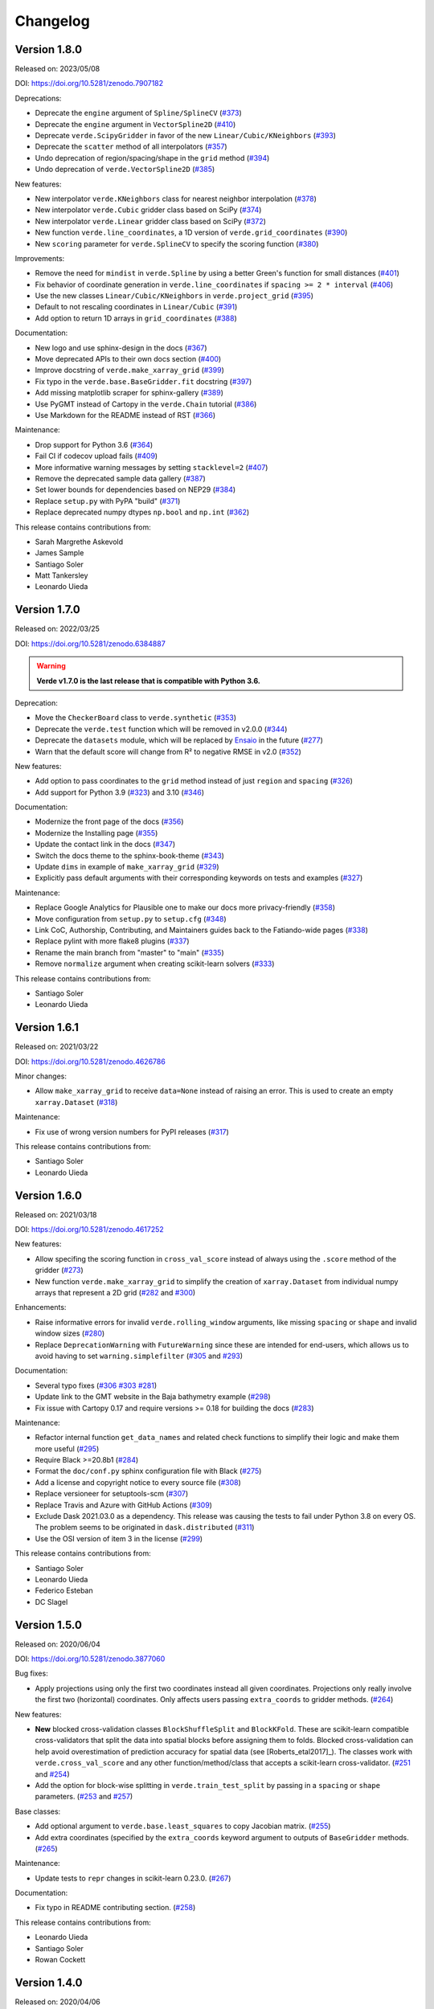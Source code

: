 .. _changes:

Changelog
=========

Version 1.8.0
-------------

Released on: 2023/05/08

DOI: https://doi.org/10.5281/zenodo.7907182

Deprecations:

* Deprecate the ``engine`` argument of ``Spline/SplineCV`` (`#373 <https://github.com/fatiando/verde/pull/373>`__)
* Deprecate the ``engine`` argument in ``VectorSpline2D`` (`#410 <https://github.com/fatiando/verde/pull/410>`__)
* Deprecate ``verde.ScipyGridder`` in favor of the new ``Linear/Cubic/KNeighbors`` (`#393 <https://github.com/fatiando/verde/pull/393>`__)
* Deprecate the ``scatter`` method of all interpolators (`#357 <https://github.com/fatiando/verde/pull/357>`__)
* Undo deprecation of region/spacing/shape in the ``grid`` method (`#394 <https://github.com/fatiando/verde/pull/394>`__)
* Undo deprecation of ``verde.VectorSpline2D`` (`#385 <https://github.com/fatiando/verde/pull/385>`__)

New features:

* New interpolator ``verde.KNeighbors`` class for nearest neighbor interpolation (`#378 <https://github.com/fatiando/verde/pull/378>`__)
* New interpolator ``verde.Cubic`` gridder class based on SciPy (`#374 <https://github.com/fatiando/verde/pull/374>`__)
* New interpolator ``verde.Linear`` gridder class based on SciPy (`#372 <https://github.com/fatiando/verde/pull/372>`__)
* New function ``verde.line_coordinates``, a 1D version of ``verde.grid_coordinates`` (`#390 <https://github.com/fatiando/verde/pull/390>`__)
* New ``scoring`` parameter for ``verde.SplineCV`` to specify the scoring function (`#380 <https://github.com/fatiando/verde/pull/380>`__)

Improvements:

* Remove the need for ``mindist`` in ``verde.Spline`` by using a better Green's function for small distances (`#401 <https://github.com/fatiando/verde/pull/401>`__)
* Fix behavior of coordinate generation in ``verde.line_coordinates`` if ``spacing >= 2 * interval`` (`#406 <https://github.com/fatiando/verde/pull/406>`__)
* Use the new classes ``Linear/Cubic/KNeighbors`` in ``verde.project_grid`` (`#395 <https://github.com/fatiando/verde/pull/395>`__)
* Default to not rescaling coordinates in ``Linear/Cubic`` (`#391 <https://github.com/fatiando/verde/pull/391>`__)
* Add option to return 1D arrays in ``grid_coordinates`` (`#388 <https://github.com/fatiando/verde/pull/388>`__)

Documentation:

* New logo and use sphinx-design in the docs (`#367 <https://github.com/fatiando/verde/pull/367>`__)
* Move deprecated APIs to their own docs section (`#400 <https://github.com/fatiando/verde/pull/400>`__)
* Improve docstring of ``verde.make_xarray_grid`` (`#399 <https://github.com/fatiando/verde/pull/399>`__)
* Fix typo in the ``verde.base.BaseGridder.fit`` docstring (`#397 <https://github.com/fatiando/verde/pull/397>`__)
* Add missing matplotlib scraper for sphinx-gallery (`#389 <https://github.com/fatiando/verde/pull/389>`__)
* Use PyGMT instead of Cartopy in the ``verde.Chain`` tutorial (`#386 <https://github.com/fatiando/verde/pull/386>`__)
* Use Markdown for the README instead of RST (`#366 <https://github.com/fatiando/verde/pull/366>`__)

Maintenance:

* Drop support for Python 3.6 (`#364 <https://github.com/fatiando/verde/pull/364>`__)
* Fail CI if codecov upload fails (`#409 <https://github.com/fatiando/verde/pull/409>`__)
* More informative warning messages by setting ``stacklevel=2`` (`#407 <https://github.com/fatiando/verde/pull/407>`__)
* Remove the deprecated sample data gallery (`#387 <https://github.com/fatiando/verde/pull/387>`__)
* Set lower bounds for dependencies based on NEP29 (`#384 <https://github.com/fatiando/verde/pull/384>`__)
* Replace ``setup.py`` with PyPA "build" (`#371 <https://github.com/fatiando/verde/pull/371>`__)
* Replace deprecated numpy dtypes ``np.bool`` and ``np.int`` (`#362 <https://github.com/fatiando/verde/pull/362>`__)

This release contains contributions from:

* Sarah Margrethe Askevold
* James Sample
* Santiago Soler
* Matt Tankersley
* Leonardo Uieda

Version 1.7.0
-------------

Released on: 2022/03/25

DOI: https://doi.org/10.5281/zenodo.6384887

.. warning::

    **Verde v1.7.0 is the last release that is compatible with Python 3.6.**

Deprecation:

* Move the ``CheckerBoard`` class to ``verde.synthetic`` (`#353 <https://github.com/fatiando/verde/pull/353>`__)
* Deprecate the ``verde.test`` function which will be removed in v2.0.0 (`#344 <https://github.com/fatiando/verde/pull/344>`__)
* Deprecate the ``datasets`` module, which will be replaced by `Ensaio <https://github.com/fatiando/ensaio>`__ in the future (`#277 <https://github.com/fatiando/verde/pull/277>`__)
* Warn that the default score will change from R² to negative RMSE in v2.0 (`#352 <https://github.com/fatiando/verde/pull/352>`__)

New features:

* Add option to pass coordinates to the ``grid`` method instead of just ``region`` and ``spacing`` (`#326 <https://github.com/fatiando/verde/pull/326>`__)
* Add support for Python 3.9 (`#323 <https://github.com/fatiando/verde/pull/323>`__) and 3.10 (`#346 <https://github.com/fatiando/verde/pull/346>`__)

Documentation:

* Modernize the front page of the docs (`#356 <https://github.com/fatiando/verde/pull/356>`__)
* Modernize the Installing page (`#355 <https://github.com/fatiando/verde/pull/355>`__)
* Update the contact link in the docs (`#347 <https://github.com/fatiando/verde/pull/347>`__)
* Switch the docs theme to the sphinx-book-theme (`#343 <https://github.com/fatiando/verde/pull/343>`__)
* Update ``dims`` in example of ``make_xarray_grid`` (`#329 <https://github.com/fatiando/verde/pull/329>`__)
* Explicitly pass default arguments with their corresponding keywords on tests and examples (`#327 <https://github.com/fatiando/verde/pull/327>`__)

Maintenance:

* Replace Google Analytics for Plausible one to make our docs more privacy-friendly (`#358 <https://github.com/fatiando/verde/pull/358>`__)
* Move configuration from ``setup.py`` to ``setup.cfg`` (`#348 <https://github.com/fatiando/verde/pull/348>`__)
* Link CoC, Authorship, Contributing, and Maintainers guides back to the Fatiando-wide pages (`#338 <https://github.com/fatiando/verde/pull/338>`__)
* Replace pylint with more flake8 plugins (`#337 <https://github.com/fatiando/verde/pull/337>`__)
* Rename the main branch from "master" to "main" (`#335 <https://github.com/fatiando/verde/pull/335>`__)
* Remove ``normalize`` argument when creating scikit-learn solvers (`#333 <https://github.com/fatiando/verde/pull/333>`__)

This release contains contributions from:

* Santiago Soler
* Leonardo Uieda

Version 1.6.1
-------------

Released on: 2021/03/22

DOI: https://doi.org/10.5281/zenodo.4626786

Minor changes:

* Allow ``make_xarray_grid`` to receive ``data=None`` instead of raising an error. This is used to create an empty ``xarray.Dataset`` (`#318 <https://github.com/fatiando/verde/pull/318>`__)

Maintenance:

* Fix use of wrong version numbers for PyPI releases (`#317 <https://github.com/fatiando/verde/pull/317>`__)

This release contains contributions from:

* Santiago Soler
* Leonardo Uieda

Version 1.6.0
-------------

Released on: 2021/03/18

DOI: https://doi.org/10.5281/zenodo.4617252

New features:

* Allow specifing the scoring function in ``cross_val_score`` instead of always using the ``.score`` method of the gridder (`#273 <https://github.com/fatiando/verde/pull/273>`__)
* New function ``verde.make_xarray_grid`` to simplify the creation of ``xarray.Dataset`` from individual numpy arrays that represent a 2D grid (`#282 <https://github.com/fatiando/verde/pull/282>`__ and `#300 <https://github.com/fatiando/verde/pull/300>`__)

Enhancements:

* Raise informative errors for invalid ``verde.rolling_window`` arguments, like missing ``spacing`` or ``shape`` and invalid window sizes (`#280 <https://github.com/fatiando/verde/pull/280>`__)
* Replace ``DeprecationWarning`` with ``FutureWarning`` since these are intended for end-users, which allows us to avoid having to set ``warning.simplefilter`` (`#305 <https://github.com/fatiando/verde/pull/305>`__ and `#293 <https://github.com/fatiando/verde/pull/293>`__)

Documentation:

* Several typo fixes (`#306 <https://github.com/fatiando/verde/pull/306>`__ `#303 <https://github.com/fatiando/verde/pull/303>`__ `#281 <https://github.com/fatiando/verde/pull/281>`__)
* Update link to the GMT website in the Baja bathymetry example (`#298 <https://github.com/fatiando/verde/pull/298>`__)
* Fix issue with Cartopy 0.17 and require versions >= 0.18 for building the docs (`#283 <https://github.com/fatiando/verde/pull/283>`__)

Maintenance:

* Refactor internal function ``get_data_names`` and related check functions to simplify their logic and make them more useful (`#295 <https://github.com/fatiando/verde/pull/295>`__)
* Require Black >=20.8b1 (`#284 <https://github.com/fatiando/verde/pull/284>`__)
* Format the ``doc/conf.py`` sphinx configuration file with Black (`#275 <https://github.com/fatiando/verde/pull/275>`__)
* Add a license and copyright notice to every source file (`#308 <https://github.com/fatiando/verde/pull/308>`__)
* Replace versioneer for setuptools-scm (`#307 <https://github.com/fatiando/verde/pull/307>`__)
* Replace Travis and Azure with GitHub Actions (`#309 <https://github.com/fatiando/verde/pull/309>`__)
* Exclude Dask 2021.03.0 as a dependency. This release was causing the tests to fail under Python 3.8 on every OS. The problem seems to be originated in ``dask.distributed`` (`#311 <https://github.com/fatiando/verde/pull/311>`__)
* Use the OSI version of item 3 in the license (`#299 <https://github.com/fatiando/verde/pull/299>`__)

This release contains contributions from:

* Santiago Soler
* Leonardo Uieda
* Federico Esteban
* DC Slagel

Version 1.5.0
-------------

Released on: 2020/06/04

DOI: https://doi.org/10.5281/zenodo.3877060

Bug fixes:

* Apply projections using only the first two coordinates instead all given
  coordinates. Projections only really involve the first two (horizontal)
  coordinates. Only affects users passing ``extra_coords`` to gridder methods.
  (`#264 <https://github.com/fatiando/verde/pull/264>`__)

New features:

* **New** blocked cross-validation classes ``BlockShuffleSplit`` and
  ``BlockKFold``. These are scikit-learn compatible cross-validators that split
  the data into spatial blocks before assigning them to folds. Blocked
  cross-validation can help avoid overestimation of prediction accuracy for
  spatial data (see [Roberts_etal2017]_). The classes work with
  ``verde.cross_val_score`` and any other function/method/class that accepts a
  scikit-learn cross-validator.
  (`#251 <https://github.com/fatiando/verde/pull/251>`__ and
  `#254 <https://github.com/fatiando/verde/pull/254>`__)
* Add the option for block-wise splitting in ``verde.train_test_split`` by
  passing in a ``spacing`` or ``shape`` parameters.
  (`#253 <https://github.com/fatiando/verde/pull/253>`__ and
  `#257 <https://github.com/fatiando/verde/pull/257>`__)

Base classes:

* Add optional argument to ``verde.base.least_squares`` to copy Jacobian
  matrix.
  (`#255 <https://github.com/fatiando/verde/pull/255>`__)
* Add extra coordinates (specified by the ``extra_coords`` keyword argument
  to outputs of ``BaseGridder`` methods.
  (`#265 <https://github.com/fatiando/verde/pull/265>`__)

Maintenance:

* Update tests to ``repr`` changes in scikit-learn 0.23.0.
  (`#267 <https://github.com/fatiando/verde/pull/267>`__)

Documentation:

* Fix typo in README contributing section.
  (`#258 <https://github.com/fatiando/verde/pull/258>`__)

This release contains contributions from:

* Leonardo Uieda
* Santiago Soler
* Rowan Cockett

Version 1.4.0
-------------

Released on: 2020/04/06

DOI: https://doi.org/10.5281/zenodo.3739449

Bug fixes:

* **Profile distances are now returned in projected (Cartesian) coordinates by
  the** ``profile`` **method of gridders if a projection is given.** The method
  has the option to apply a projection to the coordinates before predicting so
  we can pass geographic coordinates to Cartesian gridders. In these cases, the
  distance along the profile is calculated by the ``profile_coordinates``
  function with the unprojected coordinates (in the geographic case it would be
  degrees). The profile point calculation is also done assuming that
  coordinates are Cartesian, which is clearly wrong if inputs are longitude and
  latitude. To fix this, we now project the input points prior to passing them
  to ``profile_coordinates``. This means that the distances are Cartesian and
  generation of profile points is also Cartesian (as is assumed by the
  function). The generated coordinates are projected back so that the user gets
  longitude and latitude but distances are still projected Cartesian meters.
  (`#231 <https://github.com/fatiando/verde/pull/231>`__)
* **Function** ``verde.grid_to_table`` **now sets the correct order for
  coordinates.** We were relying on the order of the ``coords`` attribute of
  the ``xarray.Dataset`` for the order of the coordinates. This is wrong
  because xarray takes the coordinate order from the ``dims`` attribute
  instead, which is what we should also have been doing.
  (`#229 <https://github.com/fatiando/verde/pull/229>`__)

Documentation:

* Generalize coordinate system specifications in ``verde.base.BaseGridder``
  docstrings. Most methods don't really depend on the coordinate system so use
  a more generic language to allow derived classes to specify their coordinate
  systems without having to overload the base methods just to rewrite the
  docstrings.
  (`#240 <https://github.com/fatiando/verde/pull/240>`__)

New features:

* New function ``verde.convexhull_mask`` to mask points in a grid that fall
  outside the convex hull defined by data points.
  (`#237 <https://github.com/fatiando/verde/pull/237>`__)
* New function ``verde.project_grid`` that transforms 2D gridded data using a
  given projection. It re-samples the data using ``ScipyGridder`` (by default)
  and runs a blocked mean (optional) to avoid aliasing when the points aren't
  evenly distributed in the projected coordinates (like in polar projections).
  Finally, it applies a ``convexhull_mask`` to the grid to avoid extrapolation
  to points that had no original data.
  (`#246 <https://github.com/fatiando/verde/pull/246>`__)
* New function ``verde.expanding_window`` for selecting data that falls inside
  of an expanding window around a central point.
  (`#238 <https://github.com/fatiando/verde/pull/238>`__)
* New function ``verde.rolling_window`` for rolling window selections of
  irregularly sampled data.
  (`#236 <https://github.com/fatiando/verde/pull/236>`__)

Improvements:

* Allow ``verde.grid_to_table`` to take ``xarray.DataArray`` as input.
  (`#235 <https://github.com/fatiando/verde/pull/235>`__)

Maintenance:

* Use newer MacOS images on Azure Pipelines.
  (`#234 <https://github.com/fatiando/verde/pull/234>`__)

This release contains contributions from:

* Leonardo Uieda
* Santiago Soler
* Jesse Pisel

Version 1.3.0
-------------

Released on: 2020/01/22

DOI: https://doi.org/10.5281/zenodo.3620851

**DEPRECATIONS** (the following features are deprecated and will be removed in
Verde v2.0.0):

* Functions and the associated sample dataset
  ``verde.datasets.fetch_rio_magnetic`` and
  ``verde.datasets.setup_rio_magnetic_map`` are deprecated. Please use another
  dataset instead.
  (`#213 <https://github.com/fatiando/verde/pull/213>`__)
* Class ``verde.VectorSpline2D`` is deprecated. The class is specific for
  GPS/GNSS data and doesn't fit the general-purpose nature of Verde. The
  implementation will be moved to the `Erizo
  <https://github.com/fatiando/erizo>`__ package instead.
  (`#214 <https://github.com/fatiando/verde/pull/214>`__)
* The ``client`` keyword argument for ``verde.cross_val_score`` and
  ``verde.SplineCV`` is deprecated in favor of the new ``delayed`` argument
  (see below).
  (`#222 <https://github.com/fatiando/verde/pull/222>`__)

New features:

* Use the ``dask.delayed`` interface for parallelism in cross-validation
  instead of the futures interface (``dask.distributed.Client``). It's easier
  and allows building the entire graph lazily before executing. To use the new
  feature, pass ``delayed=True`` to ``verde.cross_val_score`` and
  ``verde.SplineCV``. The argument ``client`` in both of these is deprecated
  (see above).
  (`#222 <https://github.com/fatiando/verde/pull/222>`__)
* Expose the optimal spline in ``verde.SplineCV.spline_``. This is the fitted
  ``verde.Spline`` object using the optimal parameters.
  (`#219 <https://github.com/fatiando/verde/pull/219>`__)
* New option ``drop_coords`` to allow ``verde.BlockReduce`` and
  ``verde.BlockMean`` to reduce extra elements in ``coordinates`` (basically,
  treat them as data). Default to ``True`` to maintain backwards compatibility.
  If ``False``, will no longer drop coordinates after the second one but will
  apply the reduction in blocks to them as well. The reduced coordinates are
  returned in the same order in the ``coordinates``.
  (`#198 <https://github.com/fatiando/verde/pull/198>`__)

Improvements:

* Use the default system cache location to store the sample data instead of
  ``~/.verde/data``. This is so users can more easily clean up unused files.
  Because this is system specific, function ``verde.datasets.locate`` was added
  to return the cache folder location.
  (`#220 <https://github.com/fatiando/verde/pull/220>`__)

Bug fixes:

* Correctly use ``parallel=True`` and ``numba.prange`` in the numba compiled
  functions. Using it on the Green's function was raising a warning because
  there is nothing to parallelize.
  (`#221 <https://github.com/fatiando/verde/pull/221>`__)

Maintenance:

* Add testing and support for Python 3.8.
  (`#211 <https://github.com/fatiando/verde/pull/211>`__)

Documentation:

* Fix a typo in the JOSS paper Bibtex entry.
  (`#215 <https://github.com/fatiando/verde/pull/215>`__)
* Wrap docstrings to 79 characters for better integration with Jupyter and
  IPython. These systems display docstrings using 80 character windows, causing
  our larger lines to wrap around and become almost illegible.
  (`#212 <https://github.com/fatiando/verde/pull/212>`__)
* Use napoleon instead of numpydoc to format docstrings. Results is slightly
  different layout in the website documentation.
  (`#209 <https://github.com/fatiando/verde/pull/209>`__)
* Update contact information to point to the Slack chat instead of Gitter.
  (`#204 <https://github.com/fatiando/verde/pull/204>`__)

This release contains contributions from:

* Santiago Soler
* Leonardo Uieda


Version 1.2.0
-------------

Released on: 2019/07/23

DOI: https://doi.org/10.5281/zenodo.3347076

Bug fixes:

* Return the correct coordinates when passing ``pixel_register=True`` and ``shape`` to
  ``verde.grid_coordinates``. The returned coordinates had 1 too few elements in each
  dimension (and the wrong values). This is because we generate grid-line registered
  points first and then shift them to the center of the pixels and drop the last point.
  This only works when specifying ``spacing`` because it will generate the right amount
  of points. When ``shape`` is given, we need to first convert it to "grid-line" shape
  (with 1 extra point per dimension) before generating coordinates.
  (`#183 <https://github.com/fatiando/verde/pull/183>`__)
* Reset force coordinates when refitting splines. Previously, the splines set the force
  coordinates from the data coordinates only the first time ``fit`` was called. This
  means that when fitting on different data, the spline would still use the old
  coordinates leading to a poor prediction score. Now, the spline will use the
  coordinates of the current data passed to ``fit``. This only affects cases where
  ``force_coords=None``. It's a slight change and only affects some of the scores for
  cross-validation. (`#191 <https://github.com/fatiando/verde/pull/191>`__)

New functions/classes:

* New class ``verde.SplineCV``: a cross-validated version of ``Spline`` . that performs
  grid search cross-validation to automatically tune the parameters of a ``Spline``.
  (`#185 <https://github.com/fatiando/verde/pull/185>`__)
* New function ``verde.longitude_continuity`` to format longitudes to a continuous
  range so that they can be indexed with ``verde.inside``
  (`#181 <https://github.com/fatiando/verde/pull/181>`__)
* New function ``verde.load_surfer`` to load grid data from a Surfer ASCII file (a
  contouring, griding and surface mapping software from GoldenSoftware).
  (`#169 <https://github.com/fatiando/verde/pull/169>`__)
* New function ``verde.median_distance`` that calculates the median near neighbor
  distance between each point in the given dataset.
  (`#163 <https://github.com/fatiando/verde/pull/163>`__)

Improvements:

* Allow ``verde.block_split`` and ``verde.BlockReduce`` to take a ``shape`` argument
  instead of ``spacing``. Useful when the size of the block is less meaningful than the
  number of blocks.
  (`#184 <https://github.com/fatiando/verde/pull/184>`__)
* Allow zero degree polynomials in ``verde.Trend``, which represents a mean value.
  (`#162 <https://github.com/fatiando/verde/pull/162>`__)
* Function ``verde.cross_val_score`` returns a numpy array instead of a list for easier
  computations on the results. (`#160 <https://github.com/fatiando/verde/pull/160>`__)
* Function ``verde.maxabs`` now handles inputs with NaNs automatically.
  (`#158 <https://github.com/fatiando/verde/pull/158>`__)

Documentation:

* New tutorial to explain the intricacies of grid coordinates generation, adjusting
  spacing vs region, pixel registration, etc.
  (`#192 <https://github.com/fatiando/verde/pull/192>`__)

Maintenance:

* Drop support for Python 3.5. (`#178 <https://github.com/fatiando/verde/pull/178>`__)
* Add support for Python 3.7. (`#150 <https://github.com/fatiando/verde/pull/150>`__)
* More functions are now part of the base API: ``n_1d_arrays``, ``check_fit_input`` and
  ``least_squares`` are now included in ``verde.base``.
  (`#156 <https://github.com/fatiando/verde/pull/156>`__)

This release contains contributions from:

* Goto15
* Lindsey Heagy
* Jesse Pisel
* Santiago Soler
* Leonardo Uieda


Version 1.1.0
-------------

Released on: 2018/11/06

DOI: https://doi.org/10.5281/zenodo.1478245

New features:

* **New** ``verde.grid_to_table`` function that converts grids to xyz tables with the
  coordinate and data values for each grid point
  (`#148 <https://github.com/fatiando/verde/pull/148>`__)
* Add an ``extra_coords`` option to coordinate generators (``grid_coordinates``,
  ``scatter_points``, and ``profile_coordinates``) to specify a constant value to be
  used as an extra coordinate (`#145 <https://github.com/fatiando/verde/pull/145>`__)
* Allow gridders to pass extra keyword arguments (``**kwargs``) for the coordinate
  generator functions (`#144 <https://github.com/fatiando/verde/pull/144>`__)

Improvements:

* Don't use the Jacobian matrix for predictions to avoid memory overloads. Use dedicated
  and numba wrapped functions instead. As a consequence, predictions are also a bit
  faster when numba is installed (`#149 <https://github.com/fatiando/verde/pull/149>`__)
* Set the default ``n_splits=5`` when using ``KFold`` from scikit-learn
  (`#143 <https://github.com/fatiando/verde/pull/143>`__)

Bug fixes:

* Use the xarray grid's pcolormesh method instead of matplotlib to plot grids in the
  examples. The xarray method takes care of shifting the pixels by half a spacing when
  grids are not pixel registered (`#151 <https://github.com/fatiando/verde/pull/151>`__)

New contributors to the project:

* Jesse Pisel


Version 1.0.1
-------------

Released on: 2018/10/10

DOI: https://doi.org/10.5281/zenodo.1421979

* Paper submission to JOSS (`#134 <https://github.com/fatiando/verde/pull/134>`__). This
  is the new default citation for Verde.
* Remove default ``shape`` for the ``grid`` method (`#140 <https://github.com/fatiando/verde/pull/140>`__).
  There is no reason to have one and it wasn't even implemented in ``grid_coordinates``.
* Fix typo in the weights tutorial (`#136 <https://github.com/fatiando/verde/pull/136>`__).


Version 1.0.0
-------------

Released on: 2018/09/13

DOI: https://doi.org/10.5281/zenodo.1415281

* First release of Verde. Establishes the gridder API and includes blocked reductions,
  bi-harmonic splines [Sandwell1987]_, coupled 2D interpolation [SandwellWessel2016]_,
  chaining operations to form a pipeline, and more.
